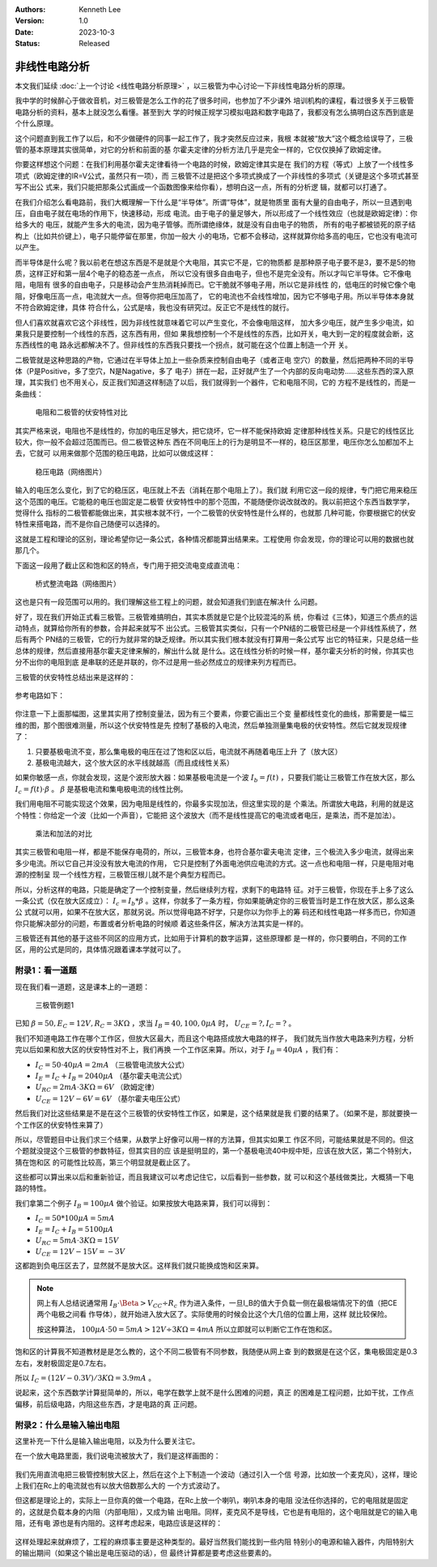 .. Kenneth Lee 版权所有 2023

:Authors: Kenneth Lee
:Version: 1.0
:Date: 2023-10-3
:Status: Released

非线性电路分析
**************

本文我们延续
:doc:`上一个讨论 <线性电路分析原理>`
，以三极管为中心讨论一下非线性电路分析的原理。

我中学的时候醉心于做收音机，对三极管是怎么工作的花了很多时间，也参加了不少课外
培训机构的课程，看过很多关于三极管电路分析的资料，基本上就没怎么看懂。甚至到大
学的时候正规学习模拟电路和数字电路了，我都没有怎么搞明白这东西到底是个什么原理。

这个问题直到我工作了以后，和不少做硬件的同事一起工作了，我才突然反应过来，我根
本就被“放大”这个概念给误导了，三极管的基本原理其实很简单，对它的分析和前面的基
尔霍夫定律的分析方法几乎是完全一样的，它仅仅换掉了欧姆定律。

你要这样想这个问题：在我们利用基尔霍夫定律看待一个电路的时候，欧姆定律其实是在
我们的方程（等式）上放了一个线性多项式（欧姆定律的IR=V公式，虽然只有一项），而
三极管不过是把这个多项式换成了一个非线性的多项式（关键是这个多项式甚至写不出公
式来，我们只能把那条公式画成一个函数图像来给你看），想明白这一点，所有的分析逻
辑，就都可以打通了。

在我们介绍怎么看电路前，我们大概理解一下什么是“半导体”。所谓“导体”，就是物质里
面有大量的自由电子，所以一旦遇到电压，自由电子就在电场的作用下，快速移动，形成
电流。由于电子的量足够大，所以形成了一个线性效应（也就是欧姆定律）：你给多大的
电压，就能产生多大的电流，因为电子管够。而所谓绝缘体，就是没有自由电子的物质，
所有的电子都被锁死的原子结构上（比如共价键上），电子只能停留在那里，你加一般大
小的电场，它都不会移动，这样就算你给多高的电压，它也没有电流可以产生。

而半导体是什么呢？我以前老在想这东西是不是就是个大电阻，其实它不是，它的物质都
是那种原子电子要不是3，要不是5的物质，这样正好和第一层4个电子的稳态差一点点，
所以它没有很多自由电子，但也不是完全没有。所以才叫它半导体。它不像电阻，电阻有
很多的自由电子，只是移动会产生热消耗掉而已。它干脆就不够电子用，所以它是非线性
的，低电压的时候它像个电阻，好像电压高一点，电流就大一点。但等你把电压加高了，
它的电流也不会线性增加，因为它不够电子用。所以半导体本身就不符合欧姆定律，具体
符合什么，公式是啥，我也没有研究过。反正它不是线性的就行。

但人们喜欢就喜欢它这个非线性，因为非线性就意味着它可以产生变化，不会像电阻这样，
加大多少电压，就产生多少电流，如果我只是要控制一个线性的东西，这东西有用，但如
果我想控制一个不是线性的东西，比如开关，电大到一定的程度就会断，这东西线性的电
路永远都解决不了。但非线性的东西我只要找一个拐点，就可能在这个位置上制造一个开
关。

二极管就是这种思路的产物，它通过在半导体上加上一些杂质来控制自由电子（或者正电
空穴）的数量，然后把两种不同的半导体（P是Positive，多了空穴，N是Nagative，多了
电子）拼在一起，正好就产生了一个内部的反向电动势……这些东西的深入原理，其实我们
也不用关心，反正我们知道这样制造了以后，我们就得到一个器件，它和电阻不同，它的
方程不是线性的，而是一条曲线：

.. figure:: _static/电阻和二极管的伏安曲线对比.svg

   电阻和二极管的伏安特性对比

其实严格来说，电阻也不是线性的，你加的电压足够大，把它烧坏，它一样不能保持欧姆
定律那种线性关系。只是它的线性区比较大，你一般不会超过范围而已。但二极管这种东
西在不同电压上的行为是明显不一样的，稳压区那里，电压你怎么加都加不上去，它就可
以用来做那个范围的稳压电路，比如可以做成这样：

.. figure:: _static/OIP-C.jpeg

   稳压电路（网络图片）

输入的电压怎么变化，到了它的稳压区，电压就上不去（消耗在那个电阻上了）。我们就
利用它这一段的规律，专门把它用来稳压这个范围的电压。它能稳的电压也固定是二极管
伏安特性中的那个范围，不能随便你说改就改的。我以前把这个东西当数学学，觉得什么
指标的二极管都能做出来，其实根本就不行，一个二极管的伏安特性是什么样的，也就那
几种可能，你要根据它的伏安特性来搭电路，而不是你自己随便可以选择的。

这就是工程和理论的区别，理论希望你记一条公式，各种情况都能算出结果来。工程使用
你会发现，你的理论可以用的数据也就那几个。

下面这一段用了截止区和饱和区的特点，专门用于把交流电变成直流电：

.. figure:: _static/桥式整流.jpeg

   桥式整流电路（网络图片）

这也是只有一段范围可以用的。我们理解这些工程上的问题，就会知道我们到底在解决什
么问题。

好了，现在我们开始正式看三极管。三极管难搞明白，其实本质就是它是个比较混沌的系
统，你看过《三体》，知道三个质点的运动特点，就算给你所有的参数，合并起来就写不
出公式。三极管其实类似，只有一个PN结的二极管已经是一个非线性系统了，然后有两个
PN结的三极管，它的行为就非常的缺乏规律。所以其实我们根本就没有打算用一条公式写
出它的特征来，只是总结一些总体的规律，然后直接用基尔霍夫定律来解的，解出什么就
是什么。这在线性分析的时候一样，基尔霍夫分析的时候，你其实也分不出你的电阻到底
是串联的还是并联的，你不过是用一些必然成立的规律来列方程而已。

三极管的伏安特性总结出来是这样的：

.. figure:: _static/三极管伏安特性曲线.png

参考电路如下：

.. figure:: _static/三极管放大电路.png

你注意一下上面那幅图，这里其实用了控制变量法，因为有三个要素，你要它画出三个变
量都线性变化的曲线，那需要是一幅三维的图，那个图很难测量，所以这个伏安特性是先
控制了基极的入电流，然后单独测量集电极的伏安特性。然后它就发现规律了：

1. 只要基极电流不变，那么集电极的电压在过了饱和区以后，电流就不再随着电压上升
   了（放大区）

2. 基极电流越大，这个放大区的水平线就越高（而且成线性关系）

如果你敏感一点，你就会发现，这是个波形放大器：如果基极电流是一个波
:math:`I_b=f(t)`
，只要我们能让三极管工作在放大区，那么
:math:`I_c=f(t) \cdot \beta`
。
:math:`\beta`
是基极电流和集电极电流的线性比例。

我们用电阻不可能实现这个效果，因为电阻是线性的，你最多实现加法，但这里实现的是
个乘法。所谓放大电路，利用的就是这个特性：你给定一个波（比如一个声音），它能把
这个波放大（而不是线性提高它的电流或者电压，是乘法，而不是加法）。

.. figure:: _static/乘法和加法的对比.svg

   乘法和加法的对比

其实三极管和电阻一样，都是不能保存电荷的，所以，三极管本身，也符合基尔霍夫电流
定律，三个极流入多少电流，就得出来多少电流。所以它自己并没没有放大电流的作用，
它只是控制了外面电池供应电流的方式。这一点也和电阻一样，只是电阻对电源的控制呈
现一个线性方程，三极管压根儿就不是个典型方程而已。

所以，分析这样的电路，只能是确定了一个控制变量，然后继续列方程，求剩下的电路特
征。对于三极管，你现在手上多了这么一条公式（仅在放大区成立）：
:math:`I_c=I_b*\beta`
。这样，你就多了一条方程，你如果能确定你的三极管当时是工作在放大区，那么这条公
式就可以用，如果不在放大区，那就另说。所以觉得电路不好学，只是你以为你手上的筹
码还和线性电路一样多而已，你知道你只能解决部分的问题，布置或者分析电路的时候顺
着这些条件区，解决方法其实是一样的。

三极管还有其他的基于这些不同区的应用方式，比如用于计算机的数字运算，这些原理都
是一样的，你只要明白，不同的工作区，用的公式是同的，具体情况跟着课本学就可以了。

附录1：看一道题
===============

现在我们看一道题，这是课本上的一道题：

.. figure:: _static/三极管例题1.svg

   三极管例题1

已知
:math:`\beta=50, E_C=12V, R_C=3K\Omega`
，求当
:math:`I_B=40, 100, 0\mu A`
时，
:math:`U_CE=? , I_C=?`
。

我们不知道电路工作在哪个工作区，但放大区最大，而且这个电路搭成放大电路的样子，
我们就先当作放大电路来列方程，分析完以后如果和放大区的伏安特性对不上，我们再换
一个工作区来算。所以，对于
:math:`I_B=40\mu A`
，我们有：

* :math:`I_C = 50 \cdot 40\mu A = 2mA` （三极管电流放大公式）
* :math:`I_E = I_C + I_B = 2040\mu A` （基尔霍夫电流公式）
* :math:`U_{RC} = 2mA \cdot 3K \Omega = 6V` （欧姆定律）
* :math:`U_{CE} = 12V - 6V = 6V` （基尔霍夫电压公式）

然后我们对比这些结果是不是在这个三极管的伏安特性工作区，如果是，这个结果就是我
们要的结果了。（如果不是，那就要换一个工作区的伏安特性来算了）

所以，尽管题目中让我们求三个结果，从数学上好像可以用一样的方法算，但其实如果工
作区不同，可能结果就是不同的。但这个题就没提这个三极管的参数特征，但其实目的应
该是挺明显的，第一个基极电流40中规中矩，应该在放大区，第二个特别大，猜在饱和区
的可能性比较高，第三个明显就是截止区了。

这些都可以算出来以后和重新验证，而且我建议可以考虑记住它，以后看到一些参数，就
可以和这个基线做类比，大概猜一下电路的特性。

我们拿第二个例子
:math:`I_B=100\mu A`
做个验证。如果按放大电路来算，我们可以得到：

* :math:`I_C = 50*100\mu A = 5mA`
* :math:`I_E = I_C + I_B = 5100\mu A`
* :math:`U_{RC} = 5mA \cdot 3K \Omega = 15V`
* :math:`U_{CE} = 12V - 15V = -3 V`

这都跑到负电压区去了，显然就不是放大区。这样我们就只能换成饱和区来算。

.. note::

   网上有人总结说通常用
   :math:`I_B \cdot \Beta > V_{CC} \div R_c`
   作为进入条件，一旦I_B的值大于负载一侧在最极端情况下的值（把CE两个电极之间看
   作导体），就开始进入放大区了。实际使用的时候会比这个大几倍的位置上用，这样
   就比较保险。

   按这种算法，
   :math:`100\mu A \cdot 50 = 5mA > 12V \div 3K \Omega = 4mA`
   所以立即就可以判断它工作在饱和区。

饱和区的计算我不知道教材是是怎么教的，这个不同二极管有不同参数，我随便从网上查
到的数据是在这个区，集电极固定是0.3左右，发射极固定是0.7左右。

所以
:math:`I_C = (12V - 0.3V) / 3K \Omega = 3.9 mA`
。

说起来，这个东西数学计算挺简单的，所以，电学在数学上就不是什么困难的问题，真正
的困难是工程问题，比如干扰，工作点偏移，前后级电路，内阻这些东西，才是电路的真
正问题。

附录2：什么是输入输出电阻
=========================

这里补充一下什么是输入输出电阻，以及为什么要关注它。

在一个放大电路里面，我们说电流被放大了，我们是这样画图的：

.. figure:: _static/放大电路.svg

我们先用直流电把三极管控制放大区上，然后在这个上下制造一个波动（通过引入一个信
号源，比如放一个麦克风），这样，理论上我们在Rc上的电流就也有以放大倍数那么大的
一个方式波动了。

但这都是理论上的，实际上一旦你真的做一个电路，在Rc上放一个喇叭，喇叭本身的电阻
没法任你选择的，它的电阻就是固定的，这就是负载本身的内阻（内部电阻），又成为输
出电阻。同样，麦克风不是导线，它也是有电阻的，这个电阻就是它的输入电阻，还有电
源也是有内阻的。这样考虑起来，电路应该是这样的：

.. figure:: _static/放大电路_含内阻.svg

这样处理起来就麻烦了，工程的麻烦事主要是这种类型的。最好当然我们能找到一些内阻
特别小的电源和输入器件，内阻特别大的输出期间（如果这个输出是电压驱动的话），但
最终计算都是要考虑这些要素的。
